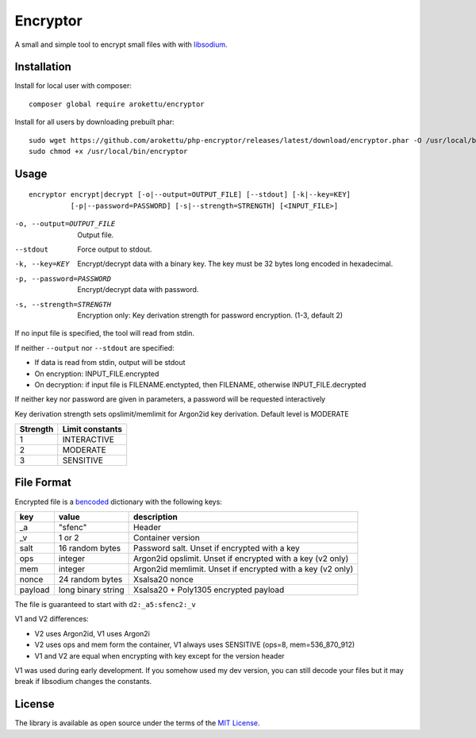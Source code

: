 Encryptor
#########

|Packagist| |GitHub| |GitLab| |Bitbucket| |Gitea|

A small and simple tool to encrypt small files with with libsodium_.

Installation
============

Install for local user with composer::

   composer global require arokettu/encryptor

Install for all users by downloading prebuilt phar::

   sudo wget https://github.com/arokettu/php-encryptor/releases/latest/download/encryptor.phar -O /usr/local/bin/encryptor
   sudo chmod +x /usr/local/bin/encryptor

Usage
=====

::

   encryptor encrypt|decrypt [-o|--output=OUTPUT_FILE] [--stdout] [-k|--key=KEY]
             [-p|--password=PASSWORD] [-s|--strength=STRENGTH] [<INPUT_FILE>]

-o, --output=OUTPUT_FILE    Output file.
--stdout                    Force output to stdout.
-k, --key=KEY               Encrypt/decrypt data with a binary key.
                            The key must be 32 bytes long encoded in hexadecimal.
-p, --password=PASSWORD     Encrypt/decrypt data with password.
-s, --strength=STRENGTH     Encryption only: Key derivation strength for password encryption. (1-3, default 2)

If no input file is specified, the tool will read from stdin.

If neither ``--output`` nor ``--stdout`` are specified:

* If data is read from stdin, output will be stdout
* On encryption: INPUT_FILE.encrypted
* On decryption: if input file is FILENAME.enctypted, then FILENAME, otherwise INPUT_FILE.decrypted

If neither key nor password are given in parameters, a password will be requested interactively

Key derivation strength sets opslimit/memlimit for Argon2id key derivation. Default level is MODERATE

.. list-table::
   :header-rows: 1

   * - Strength
     - Limit constants
   * - 1
     - INTERACTIVE
   * - 2
     - MODERATE
   * - 3
     - SENSITIVE

File Format
===========

Encrypted file is a bencoded_ dictionary with the following keys:

.. list-table::
   :header-rows: 1

   * - key
     - value
     - description
   * - _a
     - "sfenc"
     - Header
   * - _v
     - 1 or 2
     - Container version
   * - salt
     - 16 random bytes
     - Password salt. Unset if encrypted with a key
   * - ops
     - integer
     - Argon2id opslimit. Unset if encrypted with a key (v2 only)
   * - mem
     - integer
     - Argon2id memlimit. Unset if encrypted with a key (v2 only)
   * - nonce
     - 24 random bytes
     - Xsalsa20 nonce
   * - payload
     - long binary string
     - Xsalsa20 + Poly1305 encrypted payload

The file is guaranteed to start with ``d2:_a5:sfenc2:_v``

V1 and V2 differences:

* V2 uses Argon2id, V1 uses Argon2i
* V2 uses ops and mem form the container, V1 always uses SENSITIVE (ops=8, mem=536_870_912)
* V1 and V2 are equal when encrypting with key except for the version header

V1 was used during early development.
If you somehow used my dev version, you can still decode your files
but it may break if libsodium changes the constants.

License
=======

The library is available as open source under the terms of the `MIT License`_.

.. _libsodium:          https://libsodium.gitbook.io/
.. _bencoded:           https://en.wikipedia.org/wiki/Bencode
.. _MIT License:        https://opensource.org/licenses/MIT

.. |Packagist|  image:: https://img.shields.io/packagist/v/arokettu/encryptor.svg
   :target: https://packagist.org/packages/arokettu/encryptor
.. |GitHub|     image:: https://img.shields.io/badge/get%20on-GitHub-informational.svg?logo=github
   :target: https://github.com/arokettu/php-encryptor
.. |GitLab|     image:: https://img.shields.io/badge/get%20on-Gitlab-informational.svg?logo=gitlab
   :target: https://gitlab.com/sandfox/php-encryptor
.. |Bitbucket|  image:: https://img.shields.io/badge/get%20on-Bitbucket-informational.svg?logo=bitbucket
   :target: https://bitbucket.org/sandfox/php-encryptor
.. |Gitea|      image:: https://img.shields.io/badge/get%20on-Gitea-informational.svg
   :target: https://git.sandfox.dev/sandfox/php-encryptor
